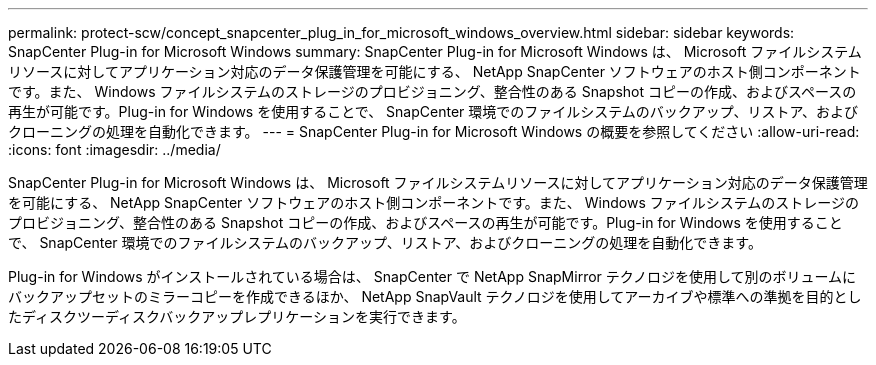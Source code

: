 ---
permalink: protect-scw/concept_snapcenter_plug_in_for_microsoft_windows_overview.html 
sidebar: sidebar 
keywords: SnapCenter Plug-in for Microsoft Windows 
summary: SnapCenter Plug-in for Microsoft Windows は、 Microsoft ファイルシステムリソースに対してアプリケーション対応のデータ保護管理を可能にする、 NetApp SnapCenter ソフトウェアのホスト側コンポーネントです。また、 Windows ファイルシステムのストレージのプロビジョニング、整合性のある Snapshot コピーの作成、およびスペースの再生が可能です。Plug-in for Windows を使用することで、 SnapCenter 環境でのファイルシステムのバックアップ、リストア、およびクローニングの処理を自動化できます。 
---
= SnapCenter Plug-in for Microsoft Windows の概要を参照してください
:allow-uri-read: 
:icons: font
:imagesdir: ../media/


[role="lead"]
SnapCenter Plug-in for Microsoft Windows は、 Microsoft ファイルシステムリソースに対してアプリケーション対応のデータ保護管理を可能にする、 NetApp SnapCenter ソフトウェアのホスト側コンポーネントです。また、 Windows ファイルシステムのストレージのプロビジョニング、整合性のある Snapshot コピーの作成、およびスペースの再生が可能です。Plug-in for Windows を使用することで、 SnapCenter 環境でのファイルシステムのバックアップ、リストア、およびクローニングの処理を自動化できます。

Plug-in for Windows がインストールされている場合は、 SnapCenter で NetApp SnapMirror テクノロジを使用して別のボリュームにバックアップセットのミラーコピーを作成できるほか、 NetApp SnapVault テクノロジを使用してアーカイブや標準への準拠を目的としたディスクツーディスクバックアップレプリケーションを実行できます。
